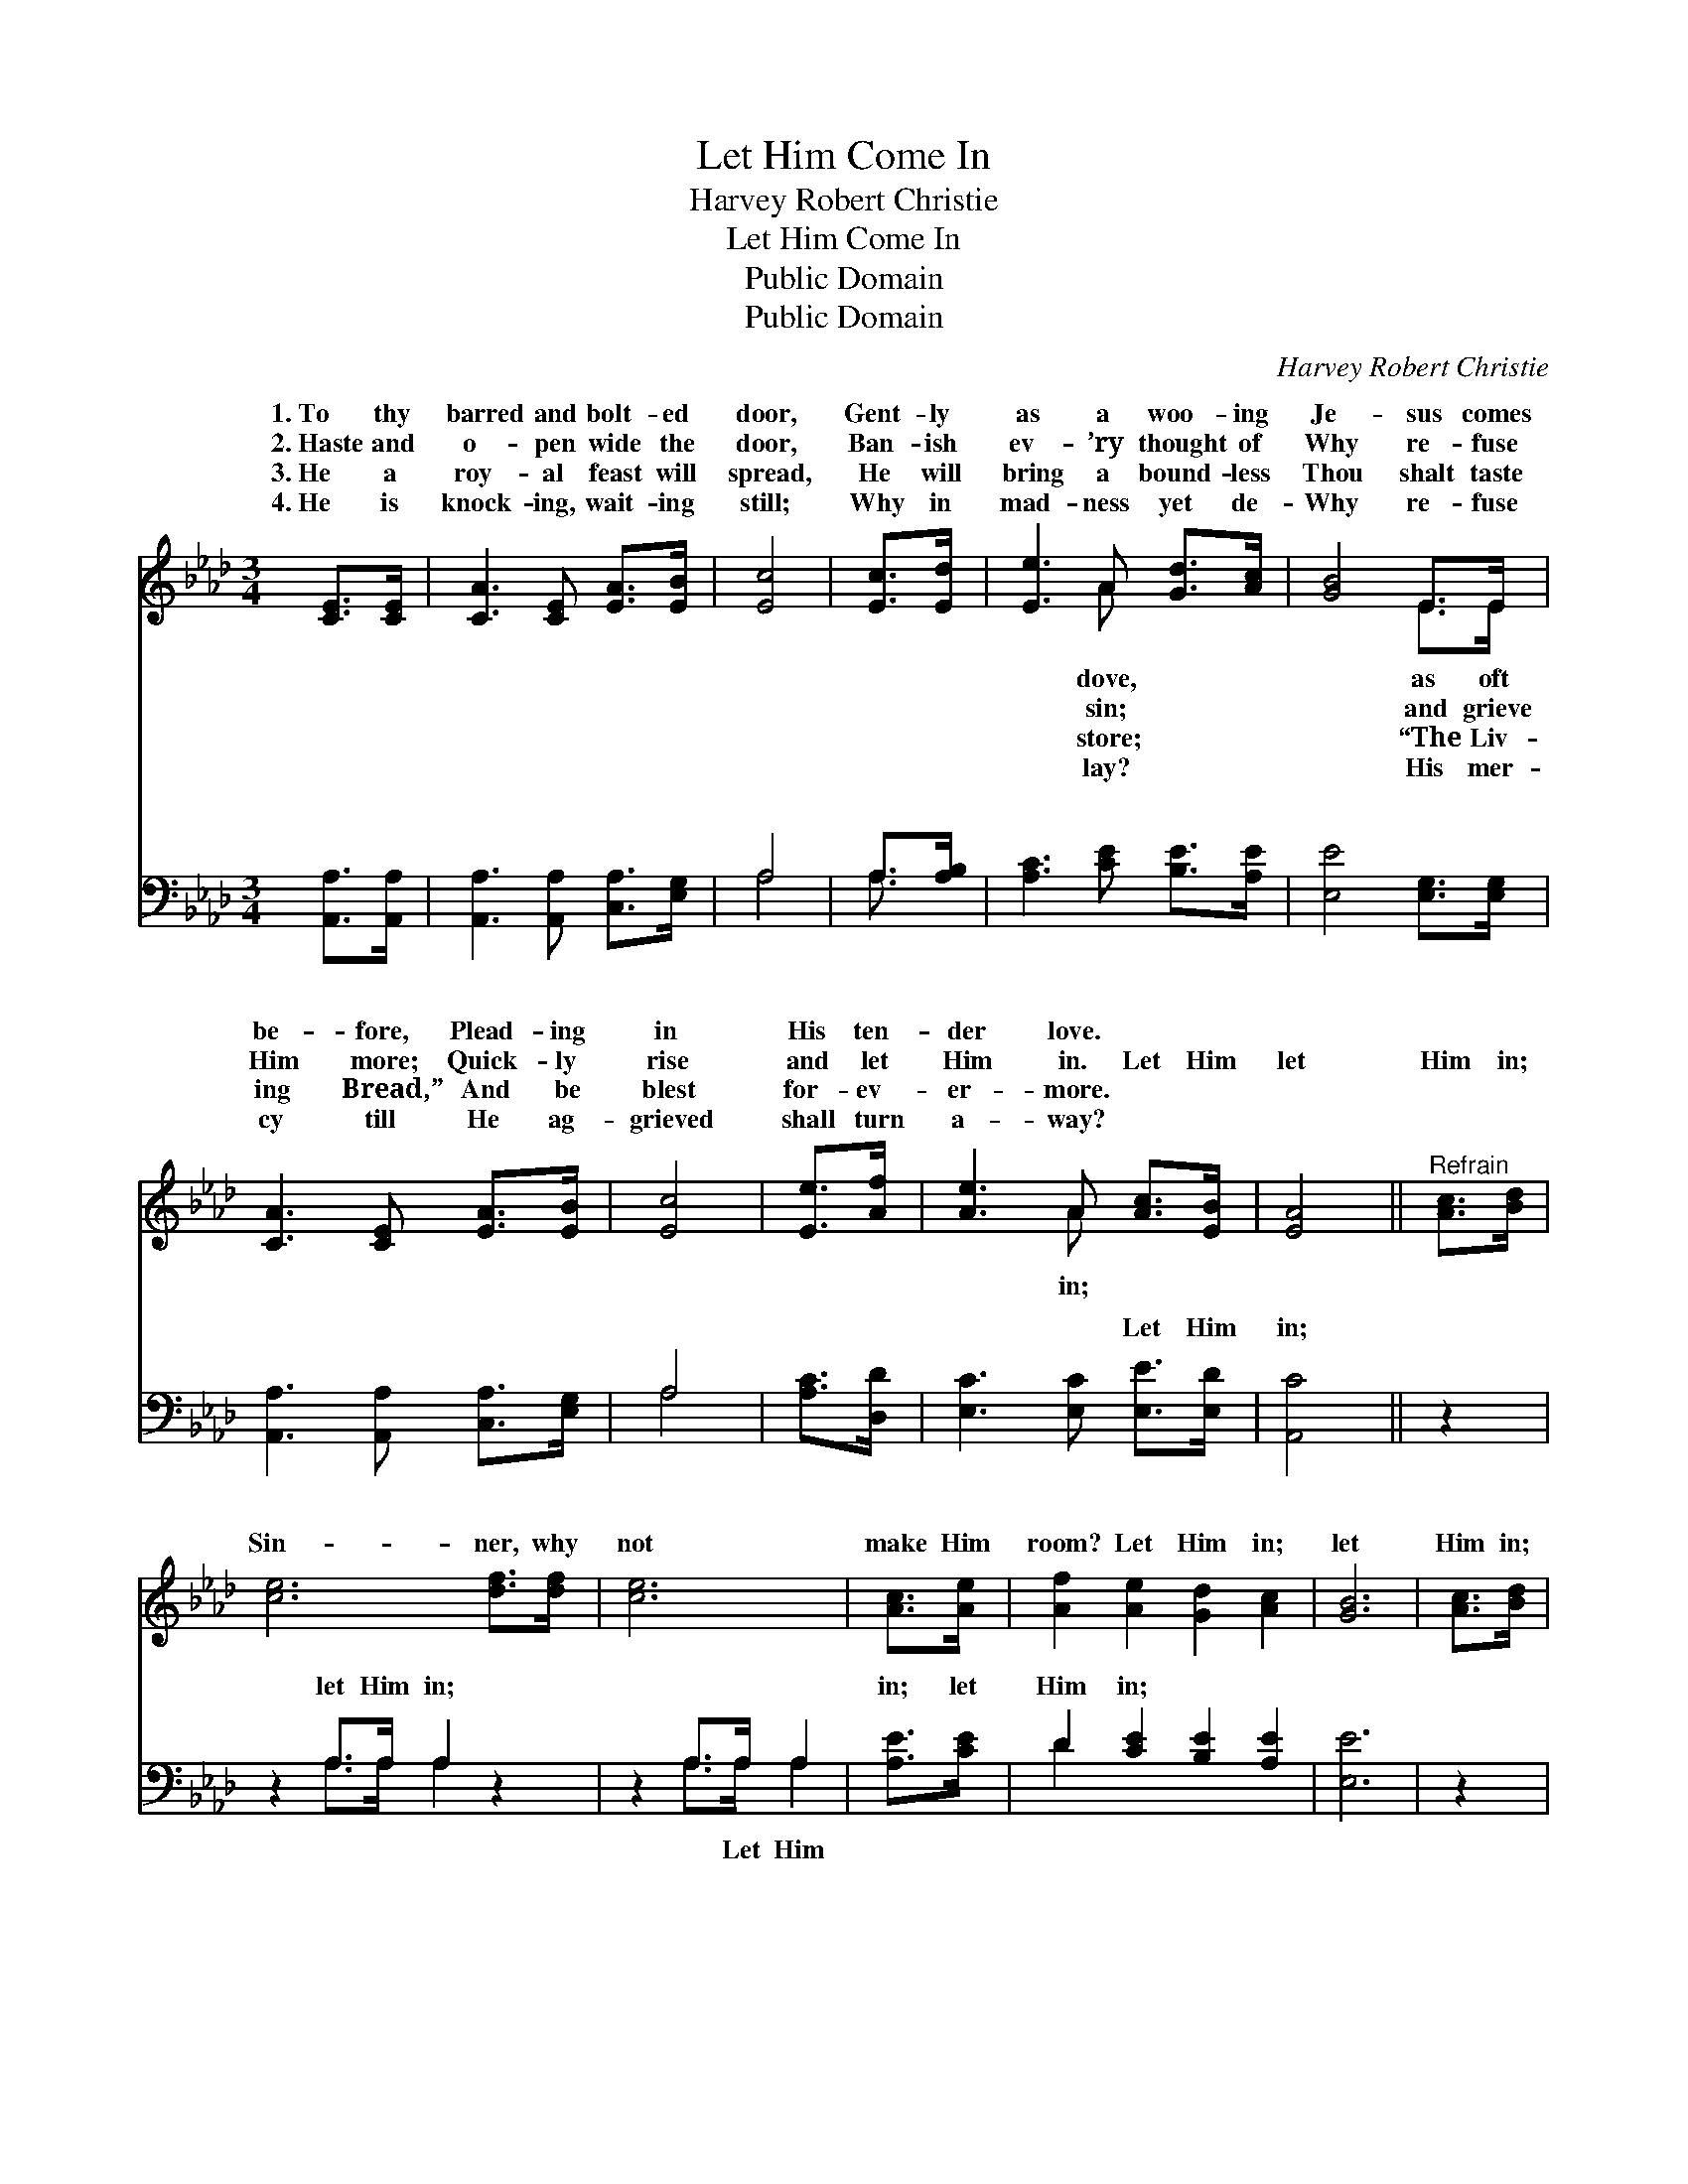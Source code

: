 X:1
T:Let Him Come In
T:Harvey Robert Christie
T:Let Him Come In
T:Public Domain
T:Public Domain
C:Harvey Robert Christie
Z:Public Domain
%%score ( 1 2 ) ( 3 4 )
L:1/8
M:3/4
K:Ab
V:1 treble 
V:2 treble 
V:3 bass 
V:4 bass 
V:1
 [CE]>[CE] | [CA]3 [CE] [EA]>[EB] | [Ec]4 | [Ec]>[Ed] | [Ee]3 A [Gd]>[Ac] | [GB]4 E>E | %6
w: 1.~To thy|barred and bolt- ed|door,|Gent- ly|as a woo- ing|Je- sus comes|
w: 2.~Haste and|o- pen wide the|door,|Ban- ish|ev- ’ry thought of|Why re- fuse|
w: 3.~He a|roy- al feast will|spread,|He will|bring a bound- less|Thou shalt taste|
w: 4.~He is|knock- ing, wait- ing|still;|Why in|mad- ness yet de-|Why re- fuse|
 [CA]3 [CE] [EA]>[EB] | [Ec]4 | [Ee]>[Af] | [Ae]3 A [Ac]>[EB] | [EA]4 ||"^Refrain" [Ac]>[Bd] | %12
w: be- fore, Plead- ing|in|His ten-|der love. * *|||
w: Him more; Quick- ly|rise|and let|Him in. Let Him|let|Him in;|
w: ing Bread,” And be|blest|for- ev-|er- more. * *|||
w: cy till He ag-|grieved|shall turn|a- way? * *|||
 [ce]6 [df]>[df] | [ce]6 | [Ac]>[Ae] | [Af]2 [Ae]2 [Gd]2 [Ac]2 | [GB]6 | [Ac]>[Bd] | %18
w: ||||||
w: Sin- ner, why|not|make Him|room? Let Him in;|let|Him in;|
w: ||||||
w: ||||||
 [ce]6 [df]>[df] | [ce]6 [EA]>[FB] | [Ec] [Ec]3 [DB]3 [CA] | [CA]6 |] %22
w: ||||
w: Lest He nev-|er more may|come. * * *||
w: ||||
w: ||||
V:2
 x2 | x6 | x4 | x2 | x3 A x2 | x4 E>E | x6 | x4 | x2 | x3 A x2 | x4 || x2 | x8 | x6 | x2 | x8 | %16
w: ||||dove,|as oft|||||||||||
w: ||||sin;|and grieve||||in;|||||||
w: ||||store;|“The Liv-|||||||||||
w: ||||lay?|His mer-|||||||||||
 x6 | x2 | x8 | x8 | x8 | x6 |] %22
w: ||||||
w: ||||||
w: ||||||
w: ||||||
V:3
 [A,,A,]>[A,,A,] | [A,,A,]3 [A,,A,] [C,A,]>[E,G,] | A,4 | A,>[A,B,] | [A,C]3 [CE] [B,E]>[A,E] | %5
w: ~ ~|~ ~ ~ ~|~|~ ~|~ ~ ~ ~|
 [E,E]4 [E,G,]>[E,G,] | [A,,A,]3 [A,,A,] [C,A,]>[E,G,] | A,4 | [A,C]>[D,D] | %9
w: ~ ~ ~|~ ~ ~ ~|~|~ ~|
 [E,C]3 [E,C] [E,E]>[E,D] | [A,,C]4 || z2 | z2 A,>A, A,2 z2 | z2 A,>A, A,2 | [A,E]>[CE] | %15
w: ~ ~ Let Him|in;||let Him in;|~ ~ ~|in; let|
 D2 [CE]2 [B,E]2 [A,E]2 | [E,E]6 | z2 | z2 A,>A, A,2 z2 | z2 A,>A, A,2 [C,A,]>[D,A,] | %20
w: Him in; * *|||||
 [E,A,] [E,A,]3 E,3 [A,,E,] | [A,,E,]6 |] %22
w: ||
V:4
 x2 | x6 | A,4 | A,3/2 x/ | x6 | x6 | x6 | A,4 | x2 | x6 | x4 || x2 | x2 A,>A, A,2 x2 | %13
w: ||~|~||||~|||||~ ~ ~|
 x2 A,>A, A,2 | x2 | D2 x6 | x6 | x2 | x2 A,>A, A,2 x2 | x2 A,>A, A,2 x2 | x4 E,3 x | x6 |] %22
w: ~ Let Him|||||||||

